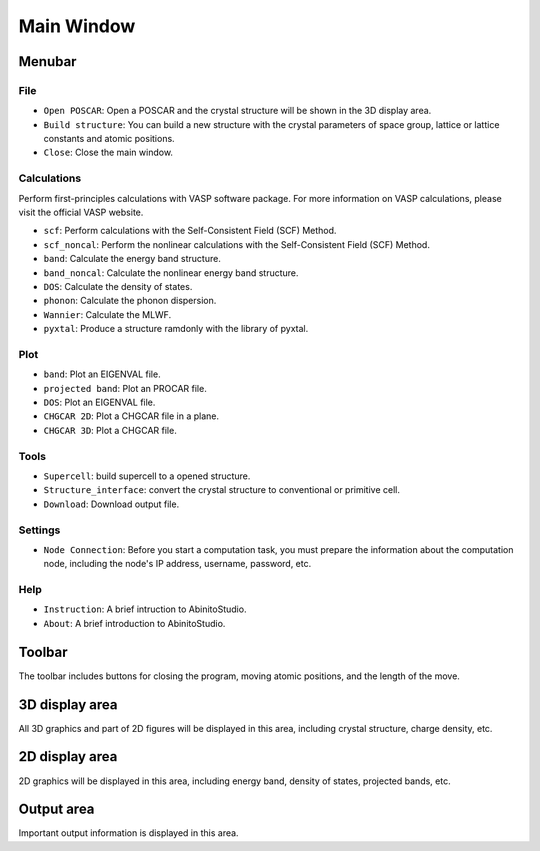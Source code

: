 Main Window
=========================

.. image:: ../../images/01.jpg
	:scale: 50 %

====================
Menubar
====================

------------
File
------------

- ``Open POSCAR``: Open a POSCAR and the crystal structure will be shown in the 3D display area.

- ``Build structure``: You can build a new structure with the crystal parameters of space group, lattice or lattice constants and atomic positions.

- ``Close``: Close the main window.

------------
Calculations
------------
Perform first-principles calculations with VASP software package. For more information on VASP calculations, please visit the official VASP website.

- ``scf``: Perform calculations with the Self-Consistent Field (SCF) Method.

- ``scf_noncal``: Perform the nonlinear calculations with the Self-Consistent Field (SCF) Method.

- ``band``: Calculate the energy band structure.

- ``band_noncal``: Calculate the nonlinear energy band structure. 

- ``DOS``: Calculate the density of states.

- ``phonon``: Calculate the phonon dispersion.

- ``Wannier``: Calculate the MLWF.

- ``pyxtal``: Produce a structure ramdonly with the library of pyxtal.

------------
Plot
------------
- ``band``: Plot an EIGENVAL file.

- ``projected band``: Plot an PROCAR file.

- ``DOS``: Plot an EIGENVAL file.

- ``CHGCAR 2D``: Plot a CHGCAR file in a plane.

- ``CHGCAR 3D``: Plot a CHGCAR file.

------------
Tools
------------
- ``Supercell``: build supercell to a opened structure.

- ``Structure_interface``: convert the crystal structure to conventional or primitive cell.

- ``Download``: Download output file.

------------
Settings
------------
- ``Node Connection``: Before you start a computation task, you must prepare the information about the computation node, including the node's IP address, username, password, etc.

------------
Help
------------
- ``Instruction``: A brief intruction to AbinitoStudio.

- ``About``: A brief introduction to AbinitoStudio.

====================
Toolbar
====================


The toolbar includes buttons for closing the program, moving atomic positions, and the length of the move.

====================
3D display area
====================

All 3D graphics and part of 2D figures will be displayed in this area, including crystal structure, charge density, etc.

====================
2D display area
====================

2D graphics will be displayed in this area, including energy band, density of states, projected bands, etc.

====================
Output area
====================

Important output information is displayed in this area.
